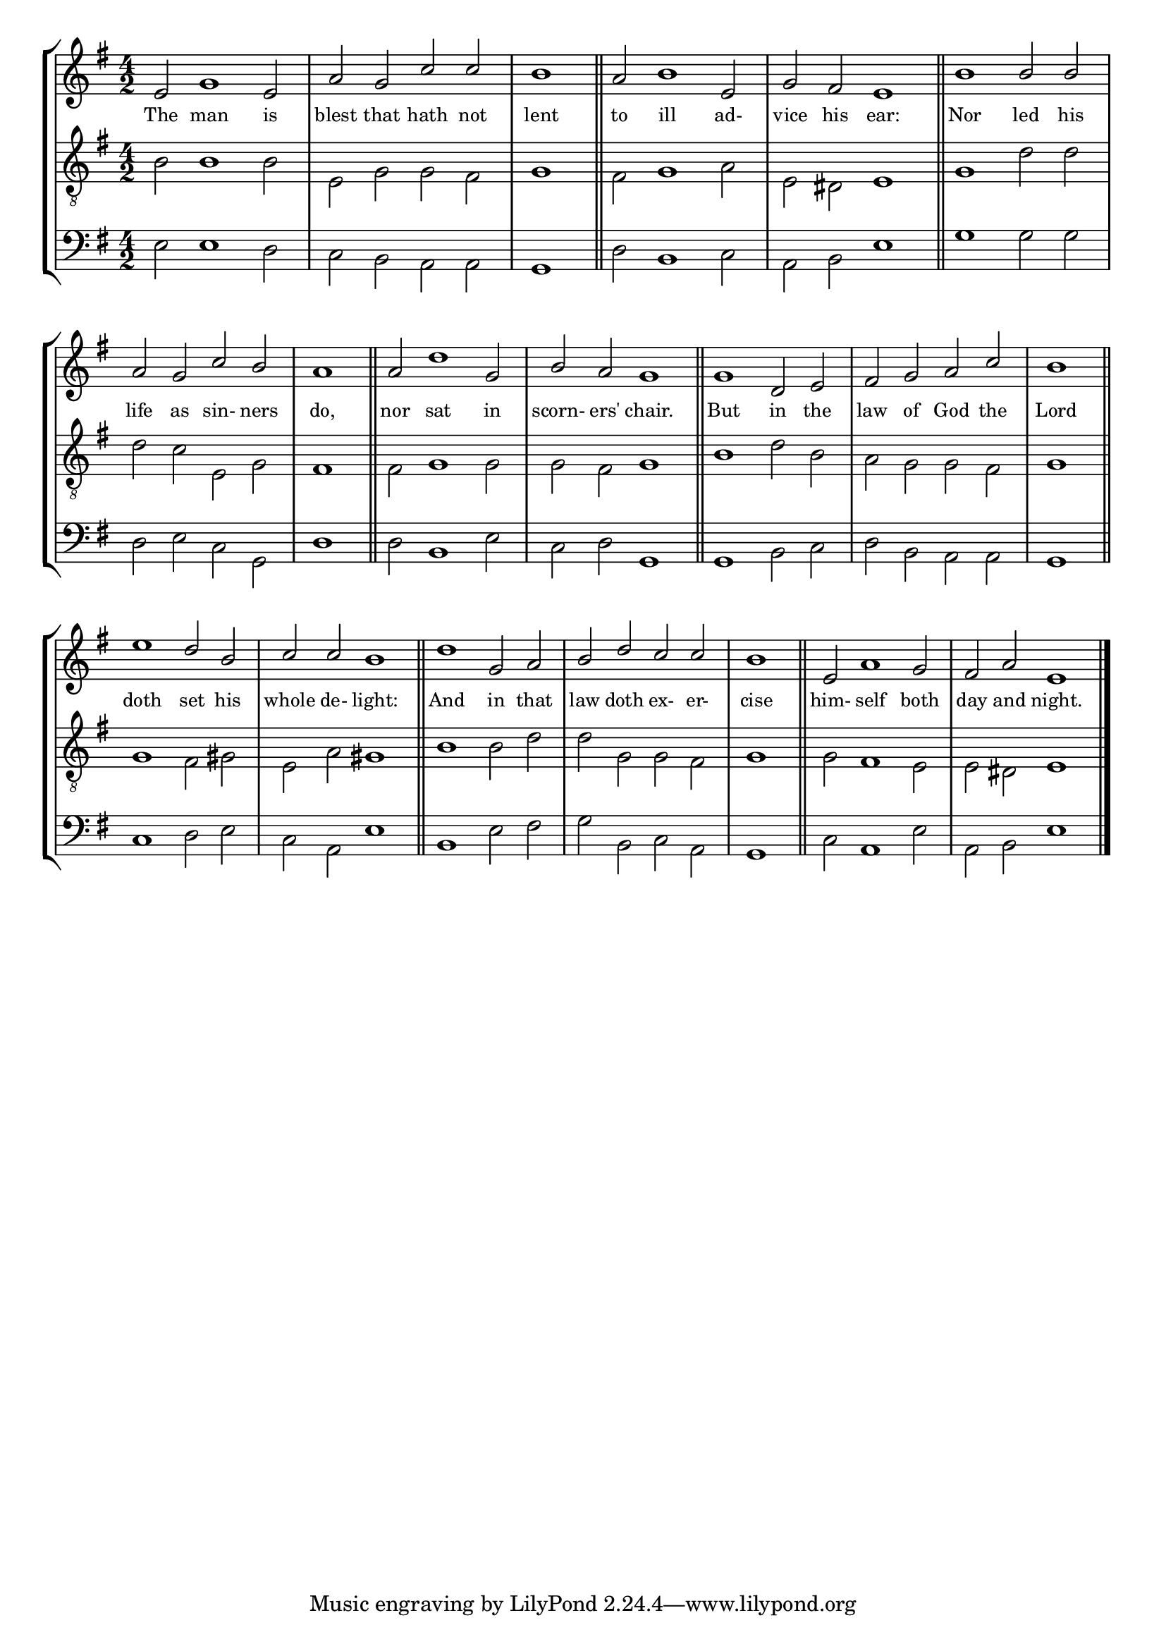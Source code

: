 tuneTitle = "Psalm 1"
titleNote = "Or to York Tune"
tuneMeter = "C.M.D."
author = ""
pageCount = 1
voiceFontSize = 0

stanzaOne = \lyricmode {
  The man is blest that hath not lent
  to ill ad- vice his ear:
  Nor led his life as sin- ners do,
  nor sat in scorn- ers' chair.
  But in the law of God the Lord
  doth set his whole de- light:
  And in that law doth ex- er- cise
  him- self both day and night.
}

cantusMusic = {
  \clef treble
  \key e \minor
  \autoBeamOff
  \time 4/2
  \relative c' {
    \set Score.tempoHideNote = ##t \tempo 4 = 120
    \override Staff.TimeSignature #'break-visibility = ##(#f #f #f) 
    \set fontSize = \voiceFontSize
    e2 g1 e2 a g c c \time 2/2 b1 \bar "||"
    \time 4/2 a2 b1 e,2 g fis e1 \bar "||"
    b'1 b2 b a g c b \time 2/2 a1 \bar "||"
    \time 4/2 a2 d1 g,2 b a g1 \bar "||"
    g1 d2 e fis g a c \time 2/2 b1 \bar "||"
    \time 4/2 e1 d2 b c c b1 \bar "||"
    d1 g,2 a b d c c \time 2/2 b1 \bar "||"
    \time 4/2 e,2 a1 g2 fis a e1 \bar "|."
  }
}

mediusMusic = {
  \clef "treble_8"
  \key e \minor
  \autoBeamOff
  \time 4/2
  \relative c' {
    \override Staff.TimeSignature #'break-visibility = ##(#f #f #f) 
    \set fontSize = \voiceFontSize
    b2 b1 b2 e, g g fis g1
    fis2 g1 a2 e dis e1
    g1 d'2 d d c e, g fis1
    fis2 g1 g2 g fis g1
    b1 d2 b a g g fis g1
    g1 fis2 gis e a gis1
    b1 b2 d d g, g fis g1
    g2 fis1 e2 e dis e1
  }
}

bassusMusic = {
  \clef bass
  \key e \minor
  \autoBeamOff
  \time 4/2
  \relative c {
    \override Staff.TimeSignature #'break-visibility = ##(#f #f #f) 
    \set fontSize = \voiceFontSize
    e2 e1 d2 c b a a g1
    d'2 b1 c2 a b e1
    g1 g2 g d e c g d'1
    d2 b1 e2 c d g,1
    g1 b2 c d b a a g1
    c1 d2 e c a e'1
    b1 e2 fis g b, c a g1
    c2 a1 e'2 a, b e1
  }
}



\score
{
  \header {
  poet = \markup { \typewriter { \author } }
  instrument = \markup { \typewriter { #(string-append tuneTitle ". ") }
			 \tuneMeter }
  composer = \markup { \typewriter { \titleNote } }
  tagline = ""
}
  <<
    \new StaffGroup {
      <<
	\new Staff = "cantus" {
	  <<
	    \new Voice = "one" { \stemUp \slurUp \tieUp \cantusMusic }
            \new Lyrics \lyricsto "one" \stanzaOne
	  >>
	}
	\new Staff = "medius" {
	  <<
	    \new Voice = "two" { \stemDown \slurDown \tieDown \mediusMusic }
	  >>
	}
	\new Staff = "bassus" {
	  <<
	    \new  Voice = "four" { \stemDown \slurDown \tieDown \bassusMusic }
	  >>
	}
      >>
    }
    
  >>

  \layout {
    \context {
      \override VerticalAxisGroup #'minimum-Y-extent = #'(0 . 0)
    }
    \context {
      \Lyrics
      \override LyricText #'font-size = #-1
    }
    \context {
      \Score
      \remove "Bar_number_engraver"
    }
    indent = 0 \cm
  }
  \midi { }
}
